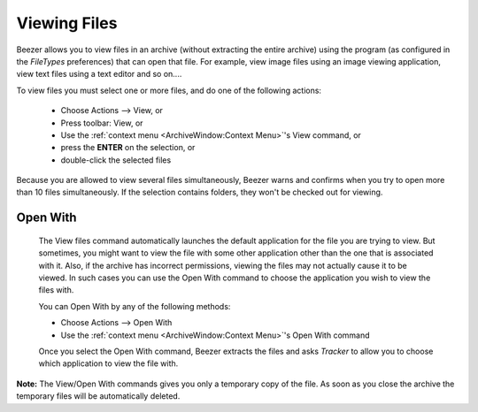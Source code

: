 
=============
Viewing Files
=============


Beezer allows you to view files in an archive (without extracting the
entire archive) using the program (as configured in the *FileTypes*
preferences) that can open that file. For example, view image files
using an image viewing application, view text files using a text
editor and so on....

To view files you must select one or more files, and do one of the
following actions:

   -  Choose Actions –> View, or
   -  Press toolbar: View, or
   -  Use the :ref:`context menu <ArchiveWindow:Context Menu>`'s View
      command, or
   -  press the **ENTER** on the selection, or
   -  double-click the selected files

Because you are allowed to view several files simultaneously, Beezer
warns and confirms when you try to open more than 10 files
simultaneously. If the selection contains folders, they won't be
checked out for viewing.

Open With
=========

   The View files command automatically launches the default application
   for the file you are trying to view. But sometimes, you might want to
   view the file with some other application other than the one that is
   associated with it. Also, if the archive has incorrect permissions,
   viewing the files may not actually cause it to be viewed. In such
   cases you can use the Open With command to choose the application you
   wish to view the files with.

   You can Open With by any of the following methods:

   -  Choose Actions –> Open With
   -  Use the :ref:`context menu <ArchiveWindow:Context Menu>`'s Open
      With command

   Once you select the Open With command, Beezer extracts the files and
   asks *Tracker* to allow you to choose which application to view the
   file with.

**Note:** The View/Open With commands gives you only a temporary copy of the file.
As soon as you close the archive the temporary files will be automatically deleted.
